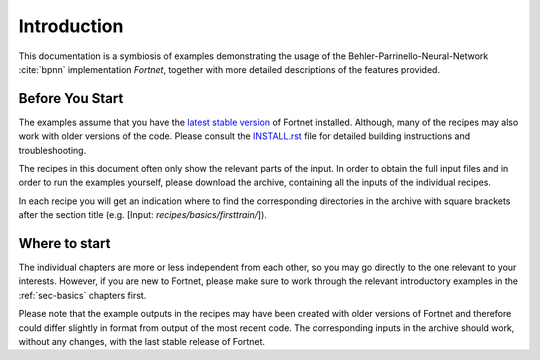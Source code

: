 .. _sec-introduction:

************
Introduction
************

This documentation is a symbiosis of examples demonstrating the usage of the
Behler-Parrinello-Neural-Network :cite:`bpnn` implementation `Fortnet`,
together with more detailed descriptions of the features provided.

Before You Start
================

The examples assume that you have the `latest stable version
<https://github.com/vanderhe/fortnet/releases/>`_ of Fortnet installed.
Although, many of the recipes may also work with older versions of the code.
Please consult the
`INSTALL.rst <https://github.com/vanderhe/fortnet/blob/master/INSTALL.rst>`_
file for detailed building instructions and troubleshooting.

The recipes in this document often only show the relevant parts of the input. In
order to obtain the full input files and in order to run the examples yourself,
please download the archive, containing all the inputs of the individual
recipes.

.. only :: builder_html or readthedocs

   Download :download:`archive with all inputs
   <_downloads/archives/recipes.tar.bz2>`.

.. only :: not (builder_html or readthedocs)

   This can be downloaded from the `online version of the Fortnet recipes
   <https://fortnet.readthedocs.io/>`_ at https://fortnet.readthedocs.io/.
   
In each recipe you will get an indication where to find the corresponding
directories in the archive with square brackets after the section title (e.g.
[Input: `recipes/basics/firsttrain/`]).

Where to start
==============

The individual chapters are more or less independent from each other, so you may
go directly to the one relevant to your interests. However, if you are new to
Fortnet, please make sure to work through the relevant introductory examples in
the :ref:`sec-basics` chapters first.

Please note that the example outputs in the recipes may have been created with
older versions of Fortnet and therefore could differ slightly in format from
output of the most recent code. The corresponding inputs in the archive should
work, without any changes, with the last stable release of Fortnet.

